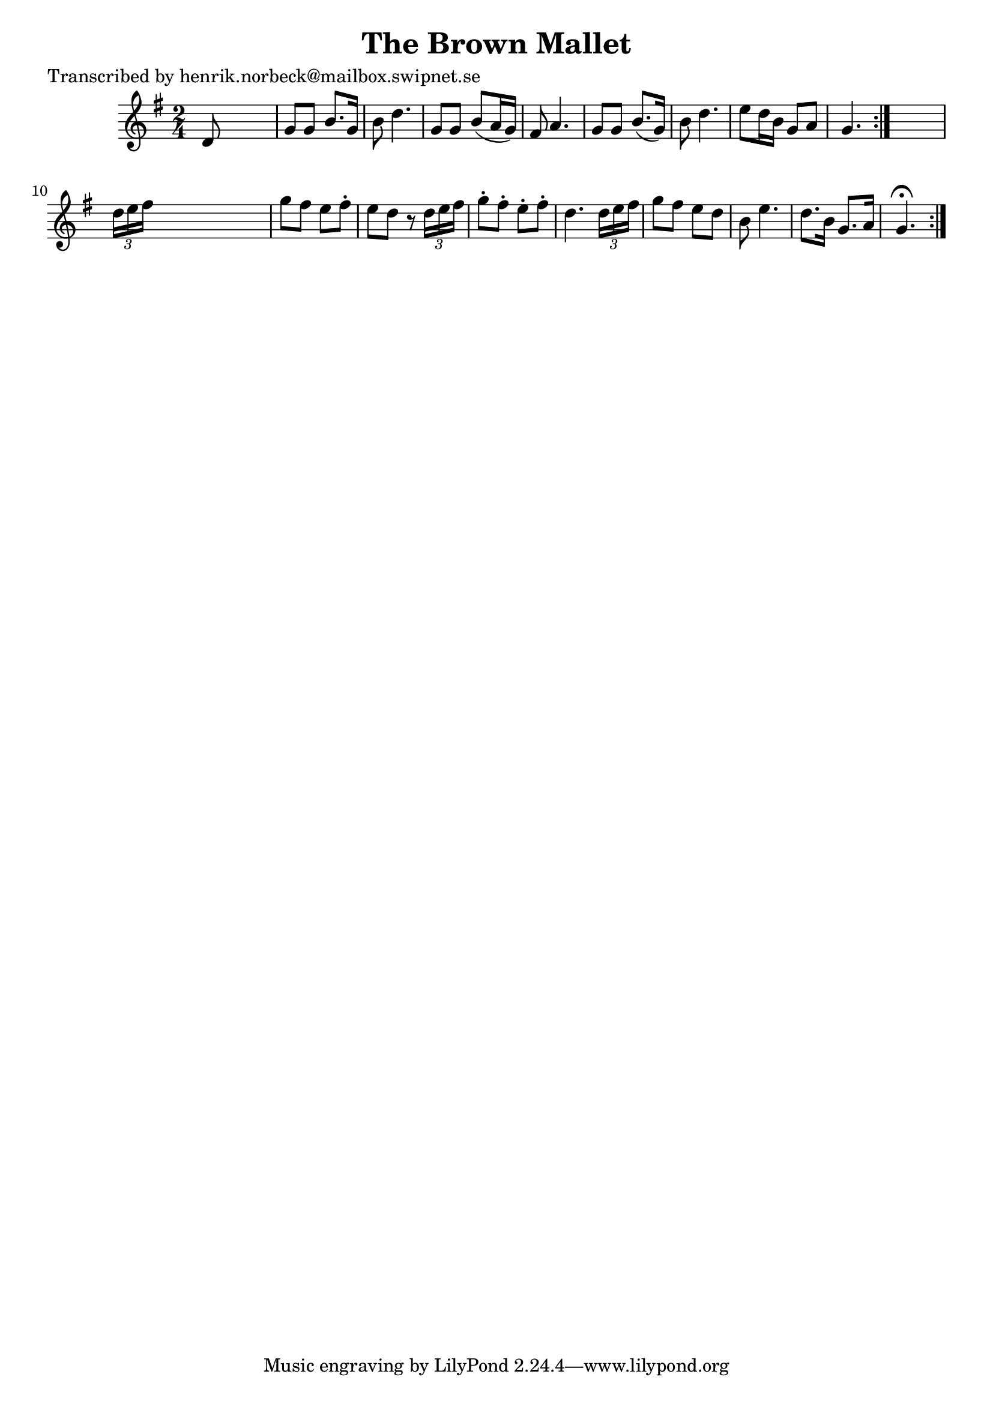 
\version "2.16.2"
% automatically converted by musicxml2ly from xml/0448_hn.xml

%% additional definitions required by the score:
\language "english"


\header {
    poet = "Transcribed by henrik.norbeck@mailbox.swipnet.se"
    encoder = "abc2xml version 63"
    encodingdate = "2015-01-25"
    title = "The Brown Mallet"
    }

\layout {
    \context { \Score
        autoBeaming = ##f
        }
    }
PartPOneVoiceOne =  \relative d' {
    \repeat volta 2 {
        \repeat volta 2 {
            \key g \major \time 2/4 d8 s4. | % 2
            g8 [ g8 ] b8. [ g16 ] | % 3
            b8 d4. | % 4
            g,8 [ g8 ] b8 ( [ a16 g16 ) ] | % 5
            fs8 a4. | % 6
            g8 [ g8 ] b8. ( [ g16 ) ] | % 7
            b8 d4. | % 8
            e8 [ d16 b16 ] g8 [ a8 ] | % 9
            g4. }
        s8 | \barNumberCheck #10
        \times 2/3  {
            d'16 [ e16 fs16 ] }
        s4. | % 11
        g8 [ fs8 ] e8 [ fs8 -. ] | % 12
        e8 [ d8 ] r8 \times 2/3 {
            d16 [ e16 fs16 ] }
        | % 13
        g8 -. [ fs8 -. ] e8 -. [ fs8 -. ] | % 14
        d4. \times 2/3 {
            d16 [ e16 fs16 ] }
        | % 15
        g8 [ fs8 ] e8 [ d8 ] | % 16
        b8 e4. | % 17
        d8. [ b16 ] g8. [ a16 ] | % 18
        g4. ^\fermata }
    }


% The score definition
\score {
    <<
        \new Staff <<
            \context Staff << 
                \context Voice = "PartPOneVoiceOne" { \PartPOneVoiceOne }
                >>
            >>
        
        >>
    \layout {}
    % To create MIDI output, uncomment the following line:
    %  \midi {}
    }

